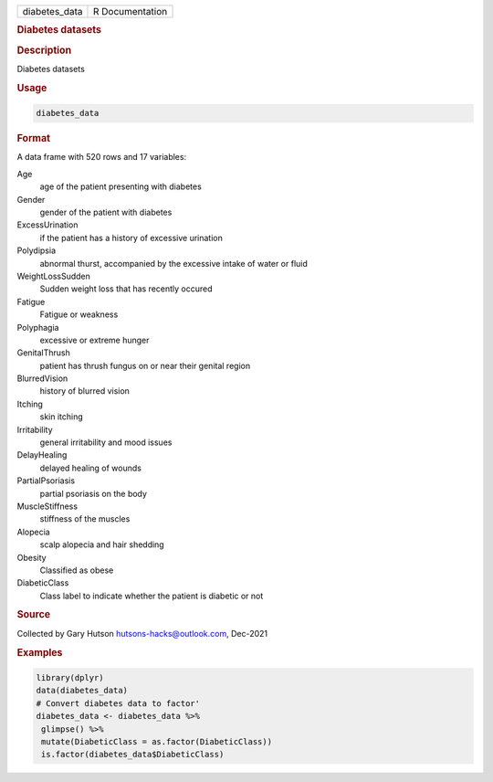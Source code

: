 .. container::

   .. container::

      ============= ===============
      diabetes_data R Documentation
      ============= ===============

      .. rubric:: Diabetes datasets
         :name: diabetes-datasets

      .. rubric:: Description
         :name: description

      Diabetes datasets

      .. rubric:: Usage
         :name: usage

      .. code:: R

         diabetes_data

      .. rubric:: Format
         :name: format

      A data frame with 520 rows and 17 variables:

      Age
         age of the patient presenting with diabetes

      Gender
         gender of the patient with diabetes

      ExcessUrination
         if the patient has a history of excessive urination

      Polydipsia
         abnormal thurst, accompanied by the excessive intake of water
         or fluid

      WeightLossSudden
         Sudden weight loss that has recently occured

      Fatigue
         Fatigue or weakness

      Polyphagia
         excessive or extreme hunger

      GenitalThrush
         patient has thrush fungus on or near their genital region

      BlurredVision
         history of blurred vision

      Itching
         skin itching

      Irritability
         general irritability and mood issues

      DelayHealing
         delayed healing of wounds

      PartialPsoriasis
         partial psoriasis on the body

      MuscleStiffness
         stiffness of the muscles

      Alopecia
         scalp alopecia and hair shedding

      Obesity
         Classified as obese

      DiabeticClass
         Class label to indicate whether the patient is diabetic or not

      .. rubric:: Source
         :name: source

      Collected by Gary Hutson hutsons-hacks@outlook.com, Dec-2021

      .. rubric:: Examples
         :name: examples

      .. code:: R

         library(dplyr)
         data(diabetes_data)
         # Convert diabetes data to factor'
         diabetes_data <- diabetes_data %>%
          glimpse() %>%
          mutate(DiabeticClass = as.factor(DiabeticClass))
          is.factor(diabetes_data$DiabeticClass)
